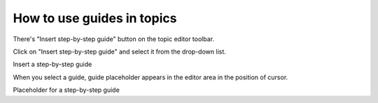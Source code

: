 =============================
How to use guides in topics
=============================


There's "Insert step-by-step guide" button on the topic editor toolbar.


Click on "Insert step-by-step guide" and select it from the drop-down list.


.. image:: images/useguide.png

Insert a step-by-step guide




When you select a guide, guide placeholder appears in the editor area in the position of cursor.


.. image:: images/useguide2.png

Placeholder for a step-by-step guide

